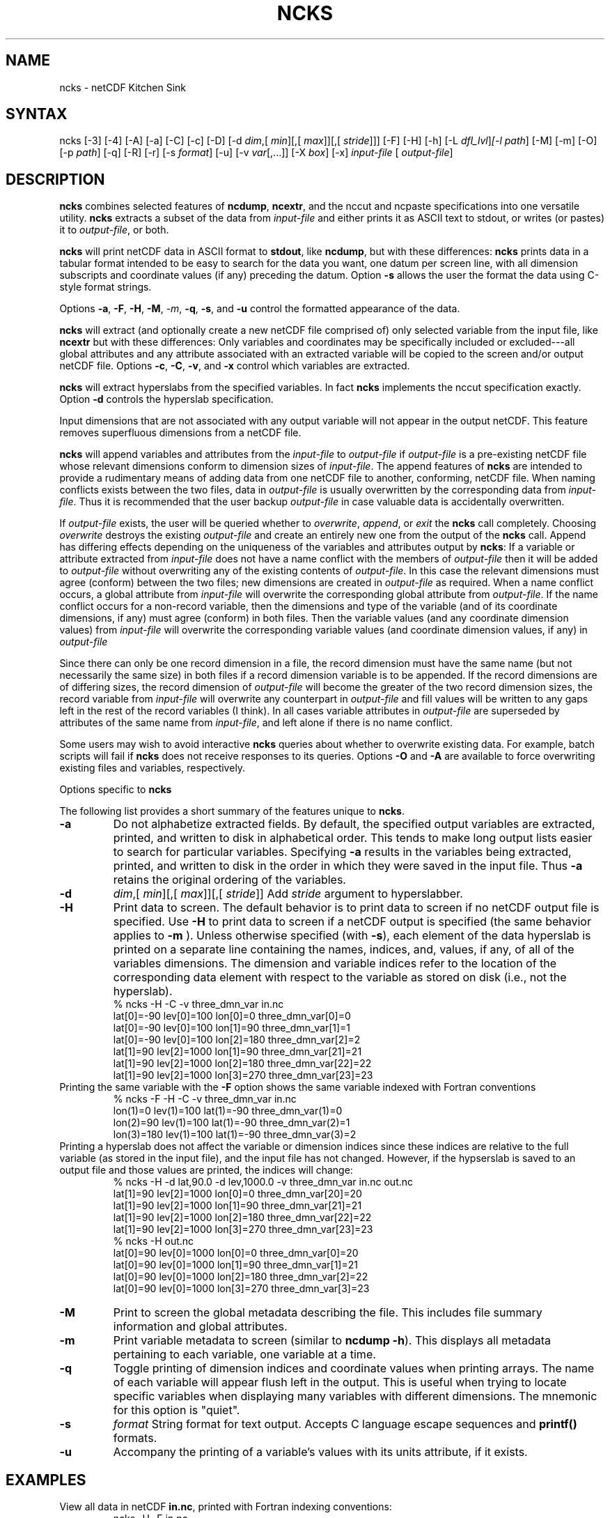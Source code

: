 .TH NCKS 1
.SH NAME
ncks \- netCDF Kitchen Sink
.SH SYNTAX
ncks [-3] [-4] [-A] [-a] [-C] [-c] [-D] 
[-d 
.IR dim ,[
.IR min ][,[
.IR max ]][,[
.IR stride ]]]
[-F] [-H] [-h] [-L 
.IR dfl_lvl ] [-l 
.IR path ]
[-M] [-m] [-O] [-p 
.IR path ]
[-q]
[-R] [-r] [-s 
.IR format ]
[-u] [-v 
.IR var [,...]] 
[-X 
.IR box ] 
[-x]
.I input-file
[
.IR output-file ]
.SH DESCRIPTION
.PP
.B ncks
combines selected features of 
.BR ncdump ,
.BR ncextr ,
and the nccut and ncpaste specifications into one
versatile utility. 
.B ncks
extracts a subset of the data from 
.I input-file
and
either prints it as ASCII text to stdout, or writes (or pastes) it to
.IR output-file ,
or both. 
.PP
.B ncks
will print netCDF data in ASCII format to 
.BR stdout ,
like 
.BR ncdump ,
but with these differences: 
.B ncks
prints data in a tabular format intended to be easy to
search for the data you want, one datum per screen line, with all
dimension subscripts and coordinate values (if any) preceding the datum.
Option 
.B -s
allows the user the format the data using C-style
format strings.
.PP
Options 
.BR -a ,
.BR -F ,
.BR -H ,
.BR -M ,
.IR -m ,
.BR -q ,
.BR -s ,
and 
.B -u
control the formatted appearance of 
the data.  
.PP
.B ncks
will extract (and optionally create a new netCDF file
comprised of) only selected variable from the input file, like
.B ncextr
but with these differences: Only variables and
coordinates may be specifically included or excluded---all global
attributes and any attribute associated with an extracted variable will
be copied to the screen and/or output netCDF file. 
Options 
.BR -c ,
.BR -C ,
.BR -v ,
and 
.B -x
control which
variables are extracted.
.PP
.B ncks
will extract hyperslabs from the specified variables.
In fact 
.B ncks
implements the nccut specification exactly.
Option 
.B -d
controls the hyperslab specification.
.PP
Input dimensions that are not associated with any output variable will
not appear in the output netCDF.
This feature removes superfluous dimensions from a netCDF file. 
.PP
.B ncks
will append variables and attributes from the
.I input-file
to 
.I output-file
if 
.I output-file
is a
pre-existing netCDF file whose relevant dimensions conform to dimension
sizes of 
.IR input-file .
The append features of 
.B ncks
are intended to provide a rudimentary
means of adding data from one netCDF file to another, conforming, netCDF
file. 
When naming conflicts exists between the two files, data in
.I output-file
is usually overwritten by the corresponding data from
.IR input-file .
Thus it is recommended that the user backup 
.I output-file
in case
valuable data is accidentally overwritten.
.PP
If 
.I output-file
exists, the user will be queried whether to
.IR overwrite ,
.IR append ,
or 
.I exit
the 
.B ncks
call
completely.  
Choosing 
.I overwrite
destroys the existing 
.I output-file
and
create an entirely new one from the output of the 
.B ncks
call.  
Append has differing effects depending on the uniqueness of the
variables and attributes output by 
.BR ncks :
If a variable or
attribute extracted from 
.I input-file
does not have a name conflict with
the members of 
.I output-file
then it will be added to 
.I "output-file"
without overwriting any of the existing contents of 
.IR output-file .
In this case the relevant dimensions must agree (conform) between the
two files; new dimensions are created in 
.I output-file
as required. 
When a name conflict occurs, a global attribute from 
.I "input-file"
will overwrite the corresponding global attribute from
.IR output-file .
If the name conflict occurs for a non-record variable, then the
dimensions and type of the variable (and of its coordinate dimensions,
if any) must agree (conform) in both files. 
Then the variable values (and any coordinate dimension values)
from 
.I input-file
will overwrite the corresponding variable values (and
coordinate dimension values, if any) in 
.I output-file
.PP
Since there can only be one record dimension in a file, the record
dimension must have the same name (but not necessarily the same size) in
both files if a record dimension variable is to be appended. 
If the record dimensions are of differing sizes, the record dimension of
.I output-file
will become the greater of the two record dimension sizes,
the record variable from 
.I input-file
will overwrite any counterpart in
.I output-file
and fill values will be written to any gaps left in the
rest of the record variables (I think). 
In all cases variable attributes in 
.I output-file
are superseded by
attributes of the same name from 
.IR input-file ,
and left alone if
there is no name conflict. 
.PP
Some users may wish to avoid interactive 
.B ncks
queries about
whether to overwrite existing data.
For example, batch scripts will fail if 
.B ncks
does not receive
responses to its queries. 
Options 
.B -O
and 
.B -A
are available to force overwriting
existing files and variables, respectively. 
.PP
Options specific to 
.B ncks
.PP
The following list provides a short summary of the features unique to
.BR ncks .
.PP
.PP
.TP
.B -a 
Do not alphabetize extracted fields. 
By default, the specified output variables are extracted, printed, and
written to disk in alphabetical order.
This tends to make long output lists easier to search for particular
variables. 
Specifying 
.B -a
results in the variables being extracted, printed,
and written to disk in the order in which they were saved in the input
file.
Thus 
.B -a
retains the original ordering of the variables.
.PP
.TP
.B -d 
.IR dim ,[
.IR "min" ][,[
.IR max ]][,[
.IR stride ]]
Add 
.I stride
argument to hyperslabber. 
.PP
.TP
.B -H 
Print data to screen.
The default behavior is to print data to screen if no netCDF output
file is specified. 
Use 
.B -H 
to print data to screen if a netCDF output is specified
(the same behavior applies to 
.B -m
).
Unless otherwise specified (with 
.BR -s ),
each element of the data
hyperslab is printed on a separate line containing the names, indices,
and, values, if any, of all of the variables dimensions.
The dimension and variable indices refer to the location of the
corresponding data element with respect to the variable as stored on
disk (i.e., not the hyperslab).
.RS
% ncks -H -C -v three_dmn_var in.nc
.br
lat[0]=-90 lev[0]=100 lon[0]=0 three_dmn_var[0]=0 
.br
lat[0]=-90 lev[0]=100 lon[1]=90 three_dmn_var[1]=1 
.br
lat[0]=-90 lev[0]=100 lon[2]=180 three_dmn_var[2]=2 
.br
\.\.\.
.br
lat[1]=90 lev[2]=1000 lon[1]=90 three_dmn_var[21]=21 
.br
lat[1]=90 lev[2]=1000 lon[2]=180 three_dmn_var[22]=22 
.br
lat[1]=90 lev[2]=1000 lon[3]=270 three_dmn_var[23]=23 
.RE
Printing the same variable with the 
.B -F
option shows the same
variable indexed with Fortran conventions
.RS
% ncks -F -H -C -v three_dmn_var in.nc
.br
lon(1)=0 lev(1)=100 lat(1)=-90 three_dmn_var(1)=0 
.br
lon(2)=90 lev(1)=100 lat(1)=-90 three_dmn_var(2)=1 
.br
lon(3)=180 lev(1)=100 lat(1)=-90 three_dmn_var(3)=2 
.br
...
.RE
Printing a hyperslab does not affect the variable or dimension indices
since these indices are relative to the full variable (as stored in the
input file), and the input file has not changed.
However, if the hypserslab is saved to an output file and those values
are printed, the indices will change:
.RS
% ncks -H -d lat,90.0 -d lev,1000.0 -v three_dmn_var in.nc out.nc
.br
lat[1]=90 lev[2]=1000 lon[0]=0 three_dmn_var[20]=20 
.br
lat[1]=90 lev[2]=1000 lon[1]=90 three_dmn_var[21]=21 
.br
lat[1]=90 lev[2]=1000 lon[2]=180 three_dmn_var[22]=22 
.br
lat[1]=90 lev[2]=1000 lon[3]=270 three_dmn_var[23]=23 
.br
% ncks -H out.nc
.br
lat[0]=90 lev[0]=1000 lon[0]=0 three_dmn_var[0]=20 
.br
lat[0]=90 lev[0]=1000 lon[1]=90 three_dmn_var[1]=21 
.br
lat[0]=90 lev[0]=1000 lon[2]=180 three_dmn_var[2]=22 
.br
lat[0]=90 lev[0]=1000 lon[3]=270 three_dmn_var[3]=23 
.RE
.PP
.TP
.B -M
Print to screen the global metadata describing the file.
This includes file summary information and global attributes. 
.PP
.TP
.B -m
Print variable metadata to screen (similar to 
.BR "ncdump -h" ).
This displays all metadata pertaining to each variable, one variable
at a time.
.PP
.TP
.B -q 
Toggle printing of dimension indices and coordinate values when printing
arrays. 
The name of each variable will appear flush left in the output.
This is useful when trying to locate specific variables when displaying
many variables with different dimensions.
The mnemonic for this option is "quiet".
.PP
.TP
.B -s 
.I "format"
String format for text output. Accepts C language escape sequences and
.B printf()
formats. 
.PP
.TP
.B -u 
Accompany the printing of a variable's values with its units attribute,
if it exists.  
.SH EXAMPLES
.PP
View all data in netCDF 
.BR in.nc ,
printed with Fortran indexing
conventions: 
.RS
ncks -H -F in.nc
.RE
.PP
Copy the netCDF file 
.B in.nc
to file 
.BR out.nc .
.RS
ncks -O in.nc out.nc
.RE
Now the file 
.B out.nc
contains all the data from 
.BR in.nc .
There are, however, two differences between 
.B in.nc
and
.BR out.nc .
First, the 
.B history
global attribute
will contain the command used to create 
.BR out.nc .
Second, the variables in 
.B out.nc
will be defined in alphabetical
order.
Of course the internal storage of variable in a netCDF file should be
transparent to the user, but there are cases when alphabetizing a file 
is useful (see description of 
.B -a
switch).
.PP
Print variable 
.B three_dmn_var
from file 
.B in.nc
with
default notations. 
Next print 
.B three_dmn_var
as an un-annotated text column.
Then print 
.B three_dmn_var
signed with very high precision.
Finally, print 
.B three_dmn_var
as a comma-separated list.
.RS
% ncks -H -C -v three_dmn_var in.nc
.br
lat[0]=-90 lev[0]=100 lon[0]=0 three_dmn_var[0]=0 
.br
lat[0]=-90 lev[0]=100 lon[1]=90 three_dmn_var[1]=1 
.br
...
.br
lat[1]=90 lev[2]=1000 lon[3]=270 three_dmn_var[23]=23 
.br
% ncks -s "%f\\n" -H -C -v three_dmn_var in.nc
.br
0.000000
.br
1.000000
.br
...
.br
23.000000
.br
% ncks -s "%+16.10f\\n" -H -C -v three_dmn_var in.nc
.br
   +0.0000000000
.br
   +1.0000000000
.br
...
.br
  +23.0000000000
.br
% ncks -s "%f, " -H -C -v three_dmn_var in.nc
.br
0.000000, 1.000000, ..., 23.000000,
.RE
The second and third options are useful when pasting data into text
files like reports or papers.  
.PP
One dimensional arrays of characters stored as netCDF variables are 
automatically printed as strings, whether or not they are
NUL-terminated, e.g.,
.RS
ncks -v fl_nm in.nc
.RE
The 
.B %c
formatting code is useful for printing 
multidimensional arrays of characters representing fixed length strings
.RS
ncks -H -s "%c" -v fl_nm_arr in.nc
.RE
Using the 
.B %s
format code on strings which are not NUL-terminated 
(and thus not technically strings) is likely to result in a core dump.
.PP
Create netCDF 
.B out.nc
containing all variables, and any associated
coordinates, except variable 
.BR time ,
from netCDF 
.BR in.nc :
.RS
ncks -x -v time in.nc out.nc
.RE
.PP
Extract variables 
.B time
and 
.B pressure
from netCDF 
.BR in.nc .
If 
.B out.nc
does not exist it will be created.
Otherwise the you will be prompted whether to append to or to
overwrite 
.BR out.nc :
.RS
ncks -v time,pressure in.nc out.nc
.br
ncks -C -v time,pressure in.nc out.nc
.RE
The first version of the command creates an 
.B out.nc
which contains
.BR time ,
.BR pressure ,
and any coordinate variables associated
with 
.IR pressure .
The 
.B out.nc
from the second version is guaranteed to contain only
two variables 
.B time
and 
.BR pressure .
.PP
Create netCDF 
.B out.nc
containing all variables from file 
.BR in.nc .
Restrict the dimensions of these variables to a hyperslab. 
Print (with 
.BR -H )
the hyperslabs to the screen for good measure.  
The specified hyperslab is: the sixth value in dimension 
.BR time ;
the
half-open range 
.I lat
<= 0.0 in coordinate 
.BR lat ;
the
half-open range
.I lon
>= 330.0 in coordinate 
.BR lon ;
the
closed interval 0.3 <=
.I band
<= 0.5 in coordinate 
.BR band ;
and
cross-section closest to 1000.0 in coordinate 
.BR lev .
Note that limits applied to coordinate values are specified with a
decimal point, and limits applied to dimension indices do not have a
decimal point.
.RS
ncks -H -d time,5 -d lat,,0. -d lon,330., -d band,.3,.5 -d lev,1000. in.nc out.nc 
.RE
.PP
Assume the domain of the monotonically increasing longitude coordinate
.B lon
is 0 < 
.I lon
< 360. 
Here, 
.B lon
is an example of a wrapped coordinate.
.B ncks
will extract a hyperslab which crosses the Greenwich
meridian simply by specifying the westernmost longitude as 
.I min
and
the easternmost longitude as 
.IR max ,
as follows:
.RS
ncks -d lon,260.,45. in.nc out.nc
.RE

.\" NB: Append man_end.txt here
.\" $Header: /data/zender/nco_20150216/nco/man/ncks.1,v 1.14 2009-04-29 22:56:38 zender Exp $ -*-nroff-*-
.\" Purpose: Trailer file for common ending to NCO man pages
.\" Usage: 
.\" Append this file to end of NCO man pages immediately after marker
.\" that says "Append man_end.txt here"
.SH AUTHOR
.B NCO
manual pages written by Charlie Zender and Brian Mays.

.SH "REPORTING BUGS"
Report bugs to <http://sf.net/bugs/?group_id=3331>.

.SH COPYRIGHT
Copyright \(co 1995-2009 Charlie Zender
.br
This is free software; see the source for copying conditions.  There is NO
warranty; not even for MERCHANTABILITY or FITNESS FOR A PARTICULAR PURPOSE.

.SH "SEE ALSO"
The full documentation for
.B NCO
is maintained as a Texinfo manual called the 
.B NCO User's Guide.
Because 
.B NCO
is mathematical in nature, the documentation includes TeX-intensive
portions not viewable on character-based displays. 
Hence the only complete and authoritative versions of the 
.B NCO User's Guide 
are the PDF (recommended), DVI, and Postscript versions at
<http://nco.sf.net/nco.pdf>, <http://nco.sf.net/nco.dvi>,
and <http://nco.sf.net/nco.ps>, respectively.
HTML and XML versions
are available at <http://nco.sf.net/nco.html> and
<http://nco.sf.net/nco.xml>, respectively.

If the
.B info
and
.B NCO
programs are properly installed at your site, the command
.IP
.B info nco
.PP
should give you access to the complete manual, except for the
TeX-intensive portions.

.SH HOMEPAGE
The 
.B NCO
homepage at <http://nco.sf.net> contains more information.
